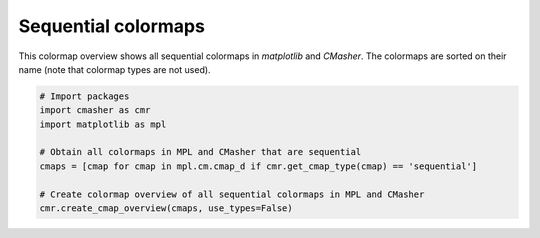 Sequential colormaps
====================
This colormap overview shows all sequential colormaps in *matplotlib* and *CMasher*.
The colormaps are sorted on their name (note that colormap types are not used).

.. image:: ../images/seq_mpl_cmaps.png
    :alt: Colormap overview of all sequential colormaps in *matplotlib* and *CMasher*.
    :width: 100%
    :align: center

.. code:: python

    # Import packages
    import cmasher as cmr
    import matplotlib as mpl

    # Obtain all colormaps in MPL and CMasher that are sequential
    cmaps = [cmap for cmap in mpl.cm.cmap_d if cmr.get_cmap_type(cmap) == 'sequential']

    # Create colormap overview of all sequential colormaps in MPL and CMasher
    cmr.create_cmap_overview(cmaps, use_types=False)